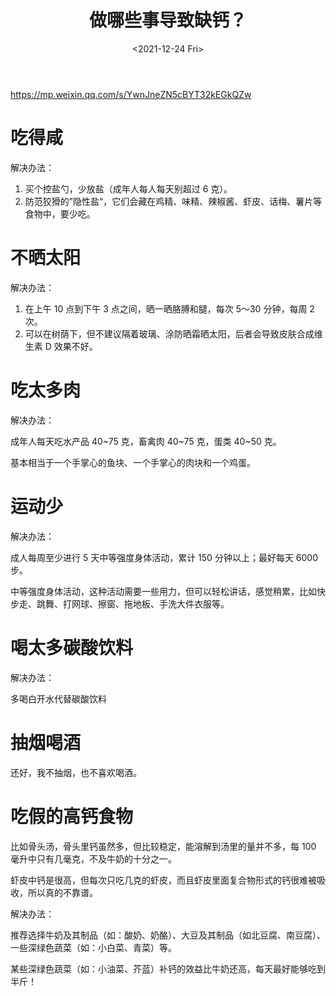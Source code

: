 #+TITLE: 做哪些事导致缺钙？
#+DATE: <2021-12-24 Fri>
https://mp.weixin.qq.com/s/YwnJneZN5cBYT32kEGkQZw

* 吃得咸

解决办法：

1. 买个控盐勺，少放盐（成年人每人每天别超过 6 克）。
2. 防范狡猾的”隐性盐“，它们会藏在鸡精、味精、辣椒酱、虾皮、话梅、薯片等食物中，要少吃。

* 不晒太阳

解决办法：

1. 在上午 10 点到下午 3 点之间，晒一晒胳膊和腿，每次 5～30 分钟，每周 2 次。
2. 可以在树荫下，但不建议隔着玻璃、涂防晒霜晒太阳，后者会导致皮肤合成维生素 D 效果不好。

* 吃太多肉

解决办法：

成年人每天吃水产品 40~75 克，畜禽肉 40~75 克，蛋类 40~50 克。

基本相当于一个手掌心的鱼块、一个手掌心的肉块和一个鸡蛋。

* 运动少

解决办法：

成人每周至少进行 5 天中等强度身体活动，累计 150 分钟以上；最好每天 6000 步。

中等强度身体活动，这种活动需要一些用力，但可以轻松讲话，感觉稍累，比如快步走、跳舞、打网球、擦窗、拖地板、手洗大件衣服等。

* 喝太多碳酸饮料

解决办法：

多喝白开水代替碳酸饮料

* 抽烟喝酒

还好，我不抽烟，也不喜欢喝酒。

* 吃假的高钙食物

比如骨头汤，骨头里钙虽然多，但比较稳定，能溶解到汤里的量并不多，每 100 毫升中只有几毫克，不及牛奶的十分之一。

虾皮中钙是很高，但每次只吃几克的虾皮，而且虾皮里面复合物形式的钙很难被吸收，所以真的不靠谱。

解决办法：

推荐选择牛奶及其制品（如：酸奶、奶酪）、大豆及其制品（如北豆腐、南豆腐）、一些深绿色蔬菜（如：小白菜、青菜）等。

某些深绿色蔬菜（如：小油菜、芥蓝）补钙的效益比牛奶还高，每天最好能够吃到半斤！